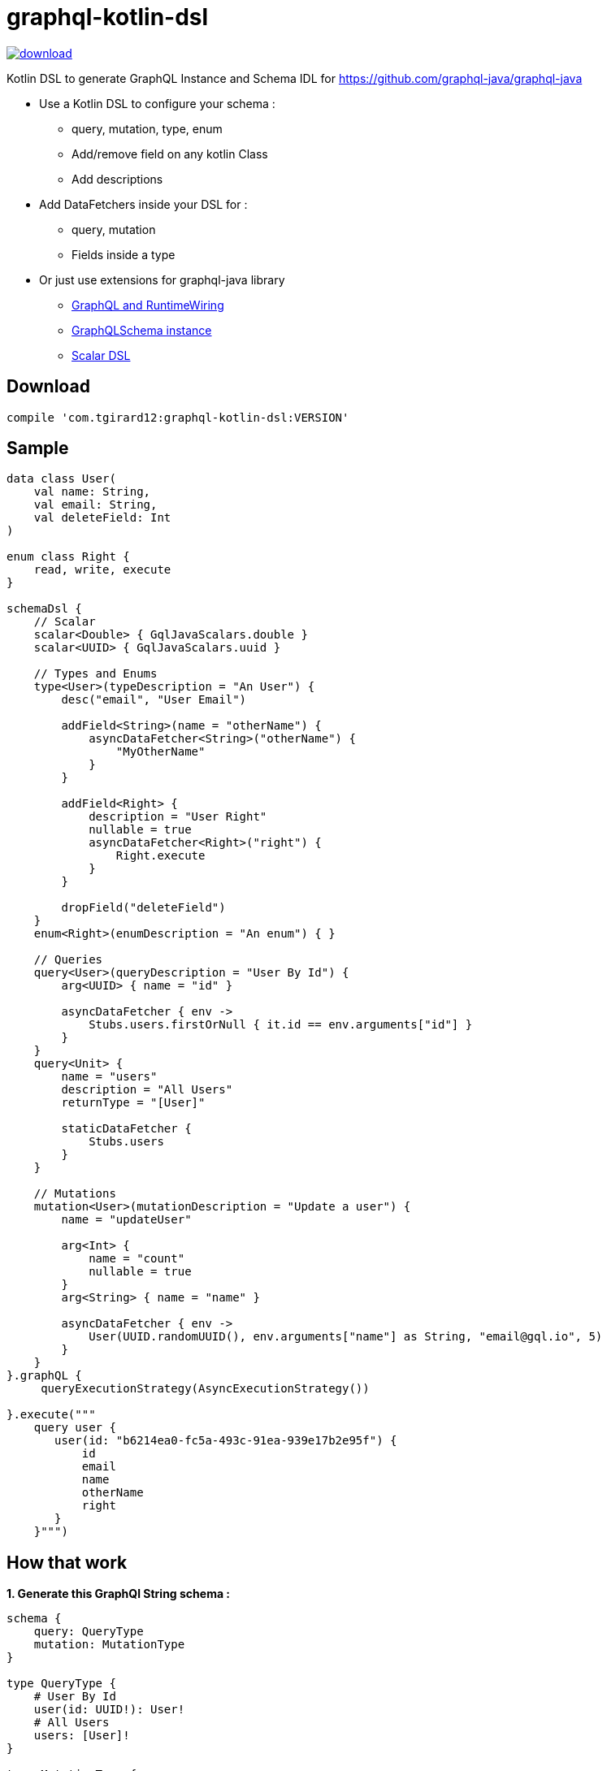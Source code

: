 = graphql-kotlin-dsl

:sectanchors:


image::https://api.bintray.com/packages/tgirard12/kotlin/graphql-kotlin-dsl/images/download.svg[link="https://bintray.com/tgirard12/kotlin/graphql-kotlin-dsl/_latestVersion"]

Kotlin DSL to generate GraphQL Instance and Schema IDL for https://github.com/graphql-java/graphql-java

- Use a Kotlin DSL to configure your schema :
    ** query, mutation, type, enum
    ** Add/remove field on any kotlin Class
    ** Add descriptions

- Add DataFetchers inside your DSL for :
    ** query, mutation
    ** Fields inside a type

- Or just use extensions for graphql-java library
    ** <<RuntimeWiring, GraphQL and RuntimeWiring>>
    ** <<GraphQLSchema>>
    ** <<Scalar, Scalar DSL>>

== Download

[source,groovy]
----
compile 'com.tgirard12:graphql-kotlin-dsl:VERSION'
----

== Sample

[source,kotlin]
----
data class User(
    val name: String, 
    val email: String,
    val deleteField: Int
)

enum class Right {
    read, write, execute
}

schemaDsl {
    // Scalar
    scalar<Double> { GqlJavaScalars.double }
    scalar<UUID> { GqlJavaScalars.uuid }

    // Types and Enums
    type<User>(typeDescription = "An User") {
        desc("email", "User Email")

        addField<String>(name = "otherName") {
            asyncDataFetcher<String>("otherName") {
                "MyOtherName"
            }
        }

        addField<Right> {
            description = "User Right"
            nullable = true
            asyncDataFetcher<Right>("right") {
                Right.execute
            }
        }

        dropField("deleteField")
    }
    enum<Right>(enumDescription = "An enum") { }

    // Queries
    query<User>(queryDescription = "User By Id") {
        arg<UUID> { name = "id" }

        asyncDataFetcher { env ->
            Stubs.users.firstOrNull { it.id == env.arguments["id"] }
        }
    }
    query<Unit> {
        name = "users"
        description = "All Users"
        returnType = "[User]"

        staticDataFetcher {
            Stubs.users
        }
    }

    // Mutations
    mutation<User>(mutationDescription = "Update a user") {
        name = "updateUser"

        arg<Int> {
            name = "count"
            nullable = true
        }
        arg<String> { name = "name" }

        asyncDataFetcher { env ->
            User(UUID.randomUUID(), env.arguments["name"] as String, "email@gql.io", 5)
        }
    }
}.graphQL {
     queryExecutionStrategy(AsyncExecutionStrategy())

}.execute("""
    query user {
       user(id: "b6214ea0-fc5a-493c-91ea-939e17b2e95f") {
           id
           email
           name
           otherName
           right
       }
    }""")
----

== How that work

:sectnums:

*1. Generate this GraphQl String schema :*

[source]
----
schema {
    query: QueryType
    mutation: MutationType
}

type QueryType {
    # User By Id
    user(id: UUID!): User!
    # All Users
    users: [User]!
}

type MutationType {
    # Update a user
    updateUser(count: Int, name: String!): User!
}

scalar Double
scalar UUID

# An enum
enum Right {
    read
    write
    execute
}

# An User
type User {
    # User Email
    email: String!
    id: UUID!
    name: String!

    otherName: String!
    # User Right
    right: Right
}
----

*2. Use the DataFetcher from the DSL to generate RuntimeWiring :*

- Load the String schema with `SchemaParser.parse()` and `SchemaGenerator.makeExecutableSchema()`
- Create RuntimeWiring with `dataFetcher { ... }` DSL

*3. Configure GraphQl.Builder()*

- Use the DSL to configure `GraphQl.Builder()`

:sectnums!:


[[Extension]]
== graphql-java Extension functions and DSL

link:src/test/kotlin/com/tgirard12/graphqlkotlindsl/execution/ExecutionTest.kt#L39[Show graphQL sample]

[[RuntimeWiring]]
=== GraphQL and RuntimeWiring DSL

[source,kotlin]
----
schemaDsl { 
  ...
}.graphQL({ // Define RuntimeWiring.Builder

  scalarUUID()
  scalarDouble()

  queryType {
    staticDataFetcher<List<User>>("users") { users }
    asyncDataFetcher<User>("user") { e ->
      e.arguments["id"]?.let { id ->
        users.firstOrNull {
          id == it.id
        }
      }
    }
  }
  mutationType {
    asyncDataFetcher("updateUser") { e ->
      User(id = UUID.fromString("773b29ba-6b2b-49fe-8cb1-36134689c458"),
        name = e.arguments["name"] as String? ?: "",
        email = e.arguments["email"] as String)
    }
  }
  type<SimpleTypes> {
    asyncDataFetcher<User>("user") { users[0] } // Custom fetcher for SimpleTypes.user
  }
}, { GraphQL.Builder
  queryExecutionStrategy(AsyncExecutionStrategy())
})
----

[[GraphQLSchema]]
=== GraphQLSchema instance

[source,kotlin]
----
schemaDsl { 
  ...
}.graphQLSchema(myRuntimeWiring)
----

[[Scalar]]
=== Scalar DSL

[source,kotlin]
----
val scalar = scalarTypeDsl<LocalDateTime> {
  serialize {
    // ...
  }
  parseValue {
    // ...
  }
  parseLiteral {
    // ...
  }
}
----

link:src/main/kotlin/com/tgirard12/graphqlkotlindsl/graphqljava/GqlJavaScalars.kt#L12[Show scalars sample]

Custom scalars : `GqlJavaScalars.uuid`, `GqlJavaScalars.double`


